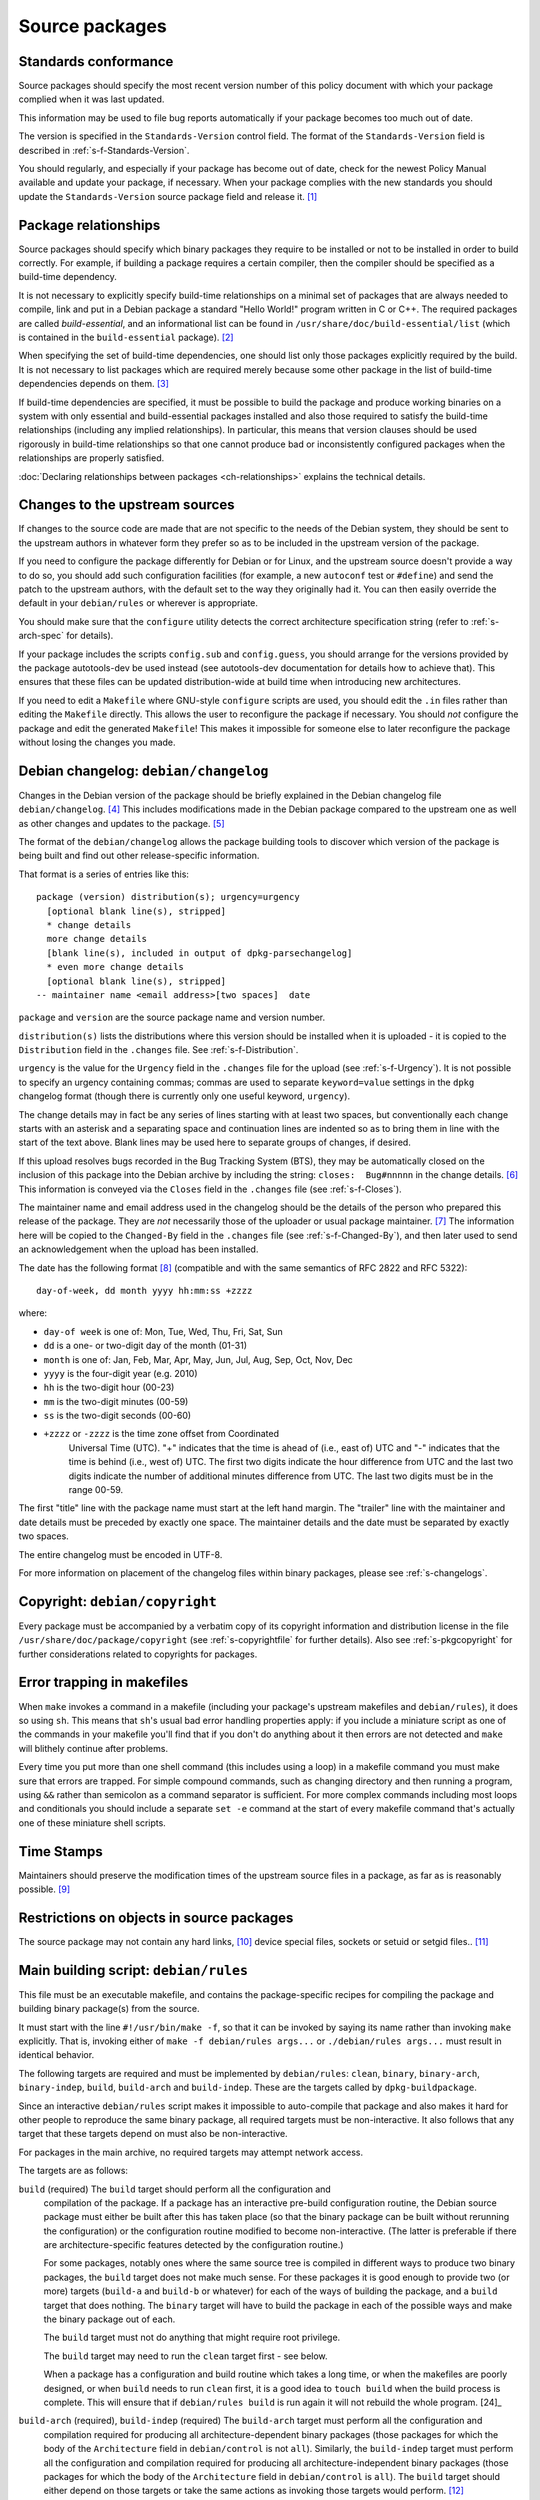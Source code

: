 Source packages
===============

.. _s-standardsversion:

Standards conformance
---------------------

Source packages should specify the most recent version number of this
policy document with which your package complied when it was last
updated.

This information may be used to file bug reports automatically if your
package becomes too much out of date.

The version is specified in the ``Standards-Version`` control field. The
format of the ``Standards-Version`` field is described in
:ref:`s-f-Standards-Version`.

You should regularly, and especially if your package has become out of
date, check for the newest Policy Manual available and update your
package, if necessary. When your package complies with the new standards
you should update the ``Standards-Version`` source package field and
release it.  [#]_

.. _s-pkg-relations:

Package relationships
---------------------

Source packages should specify which binary packages they require to be
installed or not to be installed in order to build correctly. For
example, if building a package requires a certain compiler, then the
compiler should be specified as a build-time dependency.

It is not necessary to explicitly specify build-time relationships on a
minimal set of packages that are always needed to compile, link and put
in a Debian package a standard "Hello World!" program written in C or
C++. The required packages are called *build-essential*, and an
informational list can be found in
``/usr/share/doc/build-essential/list`` (which is contained in the
``build-essential`` package).  [#]_

When specifying the set of build-time dependencies, one should list only
those packages explicitly required by the build. It is not necessary to
list packages which are required merely because some other package in
the list of build-time dependencies depends on them.  [#]_

If build-time dependencies are specified, it must be possible to build
the package and produce working binaries on a system with only essential
and build-essential packages installed and also those required to
satisfy the build-time relationships (including any implied
relationships). In particular, this means that version clauses should be
used rigorously in build-time relationships so that one cannot produce
bad or inconsistently configured packages when the relationships are
properly satisfied.

:doc:`Declaring relationships between packages <ch-relationships>`
explains the technical details.

.. _s4.3:

Changes to the upstream sources
-------------------------------

If changes to the source code are made that are not specific to the
needs of the Debian system, they should be sent to the upstream authors
in whatever form they prefer so as to be included in the upstream
version of the package.

If you need to configure the package differently for Debian or for
Linux, and the upstream source doesn't provide a way to do so, you
should add such configuration facilities (for example, a new
``autoconf`` test or ``#define``) and send the patch to the upstream
authors, with the default set to the way they originally had it. You can
then easily override the default in your ``debian/rules`` or wherever is
appropriate.

You should make sure that the ``configure`` utility detects the correct
architecture specification string (refer to
:ref:`s-arch-spec` for details).

If your package includes the scripts ``config.sub`` and
``config.guess``, you should arrange for the versions provided by the
package autotools-dev be used instead (see autotools-dev documentation
for details how to achieve that). This ensures that these files can be
updated distribution-wide at build time when introducing new
architectures.

If you need to edit a ``Makefile`` where GNU-style ``configure`` scripts
are used, you should edit the ``.in`` files rather than editing the
``Makefile`` directly. This allows the user to reconfigure the package
if necessary. You should *not* configure the package and edit the
generated ``Makefile``! This makes it impossible for someone else to
later reconfigure the package without losing the changes you made.

.. _s-dpkgchangelog:

Debian changelog: ``debian/changelog``
--------------------------------------

Changes in the Debian version of the package should be briefly explained
in the Debian changelog file ``debian/changelog``.  [#]_ This includes
modifications made in the Debian package compared to the upstream one as
well as other changes and updates to the package.  [#]_

The format of the ``debian/changelog`` allows the package building tools
to discover which version of the package is being built and find out
other release-specific information.

That format is a series of entries like this:

::

    package (version) distribution(s); urgency=urgency
      [optional blank line(s), stripped]
      * change details
      more change details
      [blank line(s), included in output of dpkg-parsechangelog]
      * even more change details
      [optional blank line(s), stripped]
    -- maintainer name <email address>[two spaces]  date

``package`` and ``version`` are the source package name and version
number.

``distribution(s)`` lists the distributions where this version should
be installed when it is uploaded - it is copied to the
``Distribution`` field in the ``.changes`` file. See
:ref:`s-f-Distribution`.

``urgency`` is the value for the ``Urgency`` field in the ``.changes``
file for the upload (see :ref:`s-f-Urgency`). It is not possible to
specify an urgency containing commas; commas are used to separate
``keyword=value`` settings in the ``dpkg`` changelog format (though
there is currently only one useful keyword, ``urgency``).

The change details may in fact be any series of lines starting with at
least two spaces, but conventionally each change starts with an asterisk
and a separating space and continuation lines are indented so as to
bring them in line with the start of the text above. Blank lines may be
used here to separate groups of changes, if desired.

If this upload resolves bugs recorded in the Bug Tracking System (BTS),
they may be automatically closed on the inclusion of this package into
the Debian archive by including the string: ``closes:  Bug#nnnnn`` in
the change details.  [#]_ This information is conveyed via the
``Closes`` field in the ``.changes`` file (see
:ref:`s-f-Closes`).

The maintainer name and email address used in the changelog should be
the details of the person who prepared this release of the package. They
are *not* necessarily those of the uploader or usual package maintainer.
[#]_ The information here will be copied to the ``Changed-By`` field
in the ``.changes`` file (see :ref:`s-f-Changed-By`), and
then later used to send an acknowledgement when the upload has been
installed.

The date has the following format  [#]_ (compatible and with the same
semantics of RFC 2822 and RFC 5322):

::

    day-of-week, dd month yyyy hh:mm:ss +zzzz

where:

-  ``day-of week`` is one of: Mon, Tue, Wed, Thu, Fri, Sat, Sun

-  ``dd`` is a one- or two-digit day of the month (01-31)

-  ``month`` is one of: Jan, Feb, Mar, Apr, May, Jun, Jul, Aug, Sep, Oct,
   Nov, Dec

-  ``yyyy`` is the four-digit year (e.g. 2010)

-  ``hh`` is the two-digit hour (00-23)

-  ``mm`` is the two-digit minutes (00-59)

-  ``ss`` is the two-digit seconds (00-60)

- ``+zzzz`` or ``-zzzz`` is the time zone offset from Coordinated
   Universal Time (UTC). "+" indicates that the time is ahead of
   (i.e., east of) UTC and "-" indicates that the time is behind
   (i.e., west of) UTC.  The first two digits indicate the hour
   difference from UTC and the last two digits indicate the number of
   additional minutes difference from UTC. The last two digits must be
   in the range 00-59.

The first "title" line with the package name must start at the left hand
margin. The "trailer" line with the maintainer and date details must be
preceded by exactly one space. The maintainer details and the date must
be separated by exactly two spaces.

The entire changelog must be encoded in UTF-8.

For more information on placement of the changelog files within binary
packages, please see :ref:`s-changelogs`.

.. _s-dpkgcopyright:

Copyright: ``debian/copyright``
-------------------------------

Every package must be accompanied by a verbatim copy of its copyright
information and distribution license in the file
``/usr/share/doc/package/copyright`` (see
:ref:`s-copyrightfile` for further details). Also see
:ref:`s-pkgcopyright` for further considerations related
to copyrights for packages.

.. _s4.6:

Error trapping in makefiles
---------------------------

When ``make`` invokes a command in a makefile (including your package's
upstream makefiles and ``debian/rules``), it does so using ``sh``. This
means that ``sh``'s usual bad error handling properties apply: if you
include a miniature script as one of the commands in your makefile
you'll find that if you don't do anything about it then errors are not
detected and ``make`` will blithely continue after problems.

Every time you put more than one shell command (this includes using a
loop) in a makefile command you must make sure that errors are trapped.
For simple compound commands, such as changing directory and then
running a program, using ``&&`` rather than semicolon as a command
separator is sufficient. For more complex commands including most loops
and conditionals you should include a separate ``set -e`` command at the start of every makefile command that's
actually one of these miniature shell scripts.

.. _s-timestamps:

Time Stamps
-----------

Maintainers should preserve the modification times of the upstream
source files in a package, as far as is reasonably possible.  [#]_

.. _s-restrictions:

Restrictions on objects in source packages
------------------------------------------

The source package may not contain any hard links,  [#]_ device special
files, sockets or setuid or setgid files.. [#]_

.. _s-debianrules:

Main building script: ``debian/rules``
--------------------------------------

This file must be an executable makefile, and contains the
package-specific recipes for compiling the package and building binary
package(s) from the source.

It must start with the line ``#!/usr/bin/make -f``, so that it can be
invoked by saying its name rather than invoking ``make`` explicitly.
That is, invoking either of ``make -f debian/rules args...`` or ``./debian/rules args...`` must result in identical behavior.

The following targets are required and must be implemented by
``debian/rules``: ``clean``, ``binary``, ``binary-arch``,
``binary-indep``, ``build``, ``build-arch`` and ``build-indep``. These
are the targets called by ``dpkg-buildpackage``.

Since an interactive ``debian/rules`` script makes it impossible to
auto-compile that package and also makes it hard for other people to
reproduce the same binary package, all required targets must be
non-interactive. It also follows that any target that these targets
depend on must also be non-interactive.

For packages in the main archive, no required targets may attempt
network access.

The targets are as follows:

``build`` (required)     The ``build`` target should perform all the configuration and
    compilation of the package. If a package has an interactive
    pre-build configuration routine, the Debian source package must
    either be built after this has taken place (so that the binary
    package can be built without rerunning the configuration) or the
    configuration routine modified to become non-interactive. (The
    latter is preferable if there are architecture-specific features
    detected by the configuration routine.)

    For some packages, notably ones where the same source tree is
    compiled in different ways to produce two binary packages, the
    ``build`` target does not make much sense. For these packages it is
    good enough to provide two (or more) targets (``build-a`` and
    ``build-b`` or whatever) for each of the ways of building the
    package, and a ``build`` target that does nothing. The ``binary``
    target will have to build the package in each of the possible ways
    and make the binary package out of each.

    The ``build`` target must not do anything that might require root
    privilege.

    The ``build`` target may need to run the ``clean`` target first -
    see below.

    When a package has a configuration and build routine which takes a
    long time, or when the makefiles are poorly designed, or when
    ``build`` needs to run ``clean`` first, it is a good idea to
    ``touch build`` when the build process is complete. This will ensure
    that if ``debian/rules build`` is run again it will not rebuild the whole
    program.  [24]_

``build-arch`` (required), ``build-indep`` (required)     The ``build-arch`` target must perform all the configuration and
    compilation required for producing all architecture-dependent binary
    packages (those packages for which the body of the ``Architecture``
    field in ``debian/control`` is not ``all``). Similarly, the
    ``build-indep`` target must perform all the configuration and
    compilation required for producing all architecture-independent
    binary packages (those packages for which the body of the
    ``Architecture`` field in ``debian/control`` is ``all``). The
    ``build`` target should either depend on those targets or take the
    same actions as invoking those targets would perform.  [#]_

    The ``build-arch`` and ``build-indep`` targets must not do anything
    that might require root privilege.

``binary`` (required), ``binary-arch`` (required), ``binary-indep`` (required)
    The ``binary`` target must be all that is necessary for the user to
    build the binary package(s) produced from this source package. It is
    split into two parts: ``binary-arch`` builds the binary packages
    which are specific to a particular architecture, and
    ``binary-indep`` builds those which are not.

    ``binary`` may be (and commonly is) a target with no commands which
    simply depends on ``binary-arch`` and ``binary-indep``.

    Both ``binary-*`` targets should depend on the ``build`` target, or
    on the appropriate ``build-arch`` or ``build-indep`` target, so that
    the package is built if it has not been already. It should then
    create the relevant binary package(s), using ``dpkg-gencontrol`` to
    make their control files and ``dpkg-deb`` to build them and place
    them in the parent of the top level directory.

    Both the ``binary-arch`` and ``binary-indep`` targets *must* exist.
    If one of them has nothing to do (which will always be the case if
    the source generates only a single binary package, whether
    architecture-dependent or not), it must still exist and must always
    succeed.

    The ``binary`` targets must be invoked as root.  [#]_

``clean`` (required)     This must undo any effects that the ``build`` and ``binary`` targets
    may have had, except that it should leave alone any output files
    created in the parent directory by a run of a ``binary`` target.

    If a ``build`` file is touched at the end of the ``build`` target,
    as suggested above, it should be removed as the first action that
    ``clean`` performs, so that running ``build`` again after an
    interrupted ``clean`` doesn't think that everything is already done.

    The ``clean`` target may need to be invoked as root if ``binary``
    has been invoked since the last ``clean``, or if ``build`` has been
    invoked as root (since ``build`` may create directories, for
    example).

    The ``clean`` target cannot be used to remove files in the source
    tree that are not compatible with the DFSG. This is because the
    files would remain in the upstream tarball, and thus in the source
    package, so the source package would continue to violate DFSG.
    Instead, the upstream source should be repacked to remove those
    files.

``get-orig-source`` (optional)
    This target fetches the most recent version of the original source
    package from a canonical archive site (via FTP or WWW, for example),
    does any necessary rearrangement to turn it into the original source
    tar file format described below, and leaves it in the current
    directory.

    This target may be invoked in any directory, and should take care to
    clean up any temporary files it may have left.

    This target is optional, but providing it if possible is a good
    idea.

``patch`` (optional)
    This target performs whatever additional actions are required to
    make the source ready for editing (unpacking additional upstream
    archives, applying patches, etc.). It is recommended to be
    implemented for any package where ``dpkg-source -x`` does not result
    in source ready for additional modification. See
    :ref:`s-readmesource`.

The ``build``, ``binary`` and ``clean`` targets must be invoked with the
current directory being the package's top-level directory.

Additional targets may exist in ``debian/rules``, either as published or
undocumented interfaces or for the package's internal use.

The architectures we build on and build for are determined by ``make``
variables using the utility ``dpkg-architecture``. You can determine the
Debian architecture and the GNU style architecture specification string
for the build architecture as well as for the host architecture. The
build architecture is the architecture on which ``debian/rules`` is run
and the package build is performed. The host architecture is the
architecture on which the resulting package will be installed and run.
The target architecture is the architecture of the packages that the
compiler currently being built will generate. These are normally the
same, but may be different in the case of cross-compilation (building
packages for one architecture on machines of a different architecture),
building a cross-compiler (a compiler package that will generate objects
for one architecture, built on a machine of a different architecture) or
a Canadian cross-compiler (a compiler that will generate objects for one
architecture, built on a machine of a different architecture, that will
run on yet a different architecture).

Here is a list of supported ``make`` variables:

-  ``DEB_*_ARCH`` (the Debian architecture)

-  ``DEB_*_ARCH_CPU`` (the Debian CPU name)

-  ``DEB_*_ARCH_BITS`` (the Debian CPU pointer size in bits)

-  ``DEB_*_ARCH_ENDIAN`` (the Debian CPU endianness)

-  ``DEB_*_ARCH_OS`` (the Debian System name)

-  ``DEB_*_GNU_TYPE`` (the GNU style architecture specification string)

-  ``DEB_*_GNU_CPU`` (the CPU part of ``DEB_*_GNU_TYPE``)

-  ``DEB_*_GNU_SYSTEM`` (the System part of ``DEB_*_GNU_TYPE``)

where ``*`` is either ``BUILD`` for specification of the build
architecture, ``HOST`` for specification of the host architecture or
``TARGET`` for specification of the target architecture.

Backward compatibility can be provided in the rules file by setting the
needed variables to suitable default values; please refer to the
documentation of ``dpkg-architecture`` for details.

It is important to understand that the ``DEB_*_ARCH`` string only
determines which Debian architecture we are building on or for. It
should not be used to get the CPU or system information; the
``DEB_*_ARCH_CPU`` and ``DEB_*_ARCH_OS`` variables should be used for
that. GNU style variables should generally only be used with upstream
build systems.

.. _s-debianrules-options:

``debian/rules`` and ``DEB_BUILD_OPTIONS``
~~~~~~~~~~~~~~~~~~~~~~~~~~~~~~~~~~~~~~~~~~

Supporting the standardized environment variable ``DEB_BUILD_OPTIONS``
is recommended. This variable can contain several flags to change how a
package is compiled and built. Each flag must be in the form flag or
flag=options. If multiple flags are given, they must be separated by
whitespace.  [#]_ flag must start with a lowercase letter (``a-z``) and
consist only of lowercase letters, numbers (``0-9``), and the characters
``-`` and ``_`` (hyphen and underscore). options must not contain
whitespace. The same tag should not be given multiple times with
conflicting values. Package maintainers may assume that
``DEB_BUILD_OPTIONS`` will not contain conflicting tags.

The meaning of the following tags has been standardized:

``nocheck``
    This tag says to not run any build-time test suite provided by the
    package.

``nodoc``
    This tag says to skip any build steps that only generate package
    documentation. Files required by other sections of Debian Policy,
    such as copyright and changelog files, must still be generated and
    put in the package, but other generated documentation such as
    help2man-generated pages, Doxygen-generated API documentation, or
    info pages generated from Texinfo sources should be skipped if
    possible. This option does not change the set of binary packages
    generated by the source package, but documentation-only binary
    packages may be nearly empty when built with this option.

``noopt``
    The presence of this tag means that the package should be compiled
    with a minimum of optimization. For C programs, it is best to add
    ``-O0`` to ``CFLAGS`` (although this is usually the default). Some
    programs might fail to build or run at this level of optimization;
    it may be necessary to use ``-O1``, for example.

``nostrip``
    This tag means that the debugging symbols should not be stripped
    from the binary during installation, so that debugging information
    may be included in the package.

``parallel=n``
    This tag means that the package should be built using up to ``n``
    parallel processes if the package build system supports this.  [#]_
    If the package build system does not support parallel builds, this
    string must be ignored. If the package build system only supports a
    lower level of concurrency than n, the package should be built using
    as many parallel processes as the package build system supports. It
    is up to the package maintainer to decide whether the package build
    times are long enough and the package build system is robust enough
    to make supporting parallel builds worthwhile.

Unknown flags must be ignored by ``debian/rules``.

The following makefile snippet is an example of how one may implement
the build options; you will probably have to massage this example in
order to make it work for your package.

::

    CFLAGS = -Wall -g
    INSTALL = install
    INSTALL_FILE    = $(INSTALL) -p    -o root -g root  -m  644
    INSTALL_PROGRAM = $(INSTALL) -p    -o root -g root  -m  755
    INSTALL_SCRIPT  = $(INSTALL) -p    -o root -g root  -m  755
    INSTALL_DIR     = $(INSTALL) -p -d -o root -g root  -m  755

    ifneq (,$(filter noopt,$(DEB_BUILD_OPTIONS)))
        CFLAGS += -O0
    else
        CFLAGS += -O2
    endif
    ifeq (,$(filter nostrip,$(DEB_BUILD_OPTIONS)))
        INSTALL_PROGRAM += -s
    endif
    ifneq (,$(filter parallel=%,$(DEB_BUILD_OPTIONS)))
        NUMJOBS = $(patsubst parallel=%,%,$(filter parallel=%,$(DEB_BUILD_OPTIONS)))
        MAKEFLAGS += -j$(NUMJOBS)
    endif

    build:
            # ...
    ifeq (,$(filter nocheck,$(DEB_BUILD_OPTIONS)))
            # Code to run the package test suite.
    endif

.. _s-substvars:

Variable substitutions: ``debian/substvars``
--------------------------------------------

When ``dpkg-gencontrol`` generates :ref:`binary package control files
<s-binarycontrolfiles>` (``DEBIAN/control``), it performs variable
substitutions on its output just before writing it. Variable
substitutions have the form ``${variable}``. The optional file
``debian/substvars`` contains variable substitutions to be used;
variables can also be set directly from ``debian/rules`` using the
``-V`` option to the source packaging commands, and certain predefined
variables are also available.

The ``debian/substvars`` file is usually generated and modified
dynamically by ``debian/rules`` targets, in which case it must be
removed by the ``clean`` target.

See deb-substvars5 for full details about source variable substitutions,
including the format of ``debian/substvars``.

.. _s-debianwatch:

Optional upstream source location: ``debian/watch``
---------------------------------------------------

This is an optional, recommended configuration file for the ``uscan``
utility which defines how to automatically scan ftp or http sites for
newly available updates of the package. This is also used by some Debian
QA tools to help with quality control and maintenance of the
distribution as a whole.

If the upstream maintainer of the software provides OpenPGP signatures
for new releases, including the information required for ``uscan`` to
verify signatures for new upstream releases is also recommended. To do
this, use the ``pgpsigurlmangle`` option in ``debian/watch`` to specify
the location of the upstream signature, and include the key or keys used
to sign upstream releases in the Debian source package as
``debian/upstream/signing-key.asc``.

For more information about ``uscan`` and these options, including how to
generate the file containing upstream signing keys, see uscan1.

.. _s-debianfiles:

Generated files list: ``debian/files``
--------------------------------------

This file is not a permanent part of the source tree; it is used while
building packages to record which files are being generated.
``dpkg-genchanges`` uses it when it generates a ``.changes`` file.

It should not exist in a shipped source package, and so it (and any
backup files or temporary files such as ``files.new``)  [#]_ should be
removed by the ``clean`` target. It may also be wise to ensure a fresh
start by emptying or removing it at the start of the ``binary`` target.

When ``dpkg-gencontrol`` is run for a binary package, it adds an entry
to ``debian/files`` for the ``.deb`` file that will be created when
``dpkg-deb --build`` is run for that binary package. So for most
packages all that needs to be done with this file is to delete it in the
``clean`` target.

If a package upload includes files besides the source package and any
binary packages whose control files were made with ``dpkg-gencontrol``
then they should be placed in the parent of the package's top-level
directory and ``dpkg-distaddfile`` should be called to add the file to
the list in ``debian/files``.

.. _s-embeddedfiles:

Convenience copies of code
--------------------------

Some software packages include in their distribution convenience copies
of code from other software packages, generally so that users compiling
from source don't have to download multiple packages. Debian packages
should not make use of these convenience copies unless the included
package is explicitly intended to be used in this way.  [#]_ If the
included code is already in the Debian archive in the form of a library,
the Debian packaging should ensure that binary packages reference the
libraries already in Debian and the convenience copy is not used. If the
included code is not already in Debian, it should be packaged separately
as a prerequisite if possible.  [#]_

.. _s-readmesource:

Source package handling: ``debian/README.source``
-------------------------------------------------

If running ``dpkg-source -x`` on a source package doesn't produce the
source of the package, ready for editing, and allow one to make changes
and run ``dpkg-buildpackage`` to produce a modified package without
taking any additional steps, creating a ``debian/README.source``
documentation file is recommended. This file should explain how to do
all of the following:

1. Generate the fully patched source, in a form ready for editing, that
   would be built to create Debian packages. Doing this with a ``patch``
   target in ``debian/rules`` is recommended; see
   `Main building script: debian/rules <#s-debianrules>`__.

2. Modify the source and save those modifications so that they will be
   applied when building the package.

3. Remove source modifications that are currently being applied when
   building the package.

4. Optionally, document what steps are necessary to upgrade the Debian
   source package to a new upstream version, if applicable.

This explanation should include specific commands and mention any
additional required Debian packages. It should not assume familiarity
with any specific Debian packaging system or patch management tools.

This explanation may refer to a documentation file installed by one of
the package's build dependencies provided that the referenced
documentation clearly explains these tasks and is not a general
reference manual.

``debian/README.source`` may also include any other information that
would be helpful to someone modifying the source package. Even if the
package doesn't fit the above description, maintainers are encouraged to
document in a ``debian/README.source`` file any source package with a
particularly complex or unintuitive source layout or build system (for
example, a package that builds the same source multiple times to
generate different binary packages).

.. [#]
   See the file ``upgrading-checklist`` for information about policy
   which has changed between different versions of this document.

.. [#]
   Rationale:

   -  This allows maintaining the list separately from the policy
      documents (the list does not need the kind of control that the
      policy documents do).

   -  Having a separate package allows one to install the
      build-essential packages on a machine, as well as allowing other
      packages such as tasks to require installation of the
      build-essential packages using the depends relation.

   -  The separate package allows bug reports against the list to be
      categorized separately from the policy management process in the
      BTS.

.. [#]
   The reason for this is that dependencies change, and you should list
   all those packages, and *only* those packages that *you* need
   directly. What others need is their business. For example, if you
   only link against ``libimlib``, you will need to build-depend on
   libimlib2-dev but not against any ``libjpeg*`` packages, even though
   ``libimlib2-dev`` currently depends on them: installation of
   libimlib2-dev will automatically ensure that all of its run-time
   dependencies are satisfied.

.. [#]
   Mistakes in changelogs are usually best rectified by making a new
   changelog entry rather than "rewriting history" by editing old
   changelog entries.

.. [#]
   Although there is nothing stopping an author who is also the Debian
   maintainer from using this changelog for all their changes, it will
   have to be renamed if the Debian and upstream maintainers become
   different people. In such a case, however, it might be better to
   maintain the package as a non-native package.

.. [#]
   To be precise, the string should match the following Perl regular
   expression:

   ::

       /closes:\s*(?:bug)?\#?\s?\d+(?:,\s*(?:bug)?\#?\s?\d+)*/i

   Then all of the bug numbers listed will be closed by the archive
   maintenance software (``dak``) using the version of the changelog
   entry.

.. [#]
   In the case of a sponsored upload, the uploader signs the files, but
   the changelog maintainer name and address are those of the person who
   prepared this release. If the preparer of the release is not one of
   the usual maintainers of the package (as listed in the
   :ref:```Maintainer`` <#s-f-Maintainer` or
   ```Uploaders`` <s-f-Uploaders>` control fields of the package),
   the first line of the changelog is conventionally used to explain why
   a non-maintainer is uploading the package. The Debian Developer's
   Reference (see :ref:`s-related`) documents the
   conventions used.

.. [#]   This is the same as the format generated by ``date
 -R``.

.. [#]
   The rationale is that there is some information conveyed by knowing
   the age of the file, for example, you could recognize that some
   documentation is very old by looking at the modification time, so it
   would be nice if the modification time of the upstream source would
   be preserved.

.. [#]
   This is not currently detected when building source packages, but
   only when extracting them.

   Hard links may be permitted at some point in the future, but would
   require a fair amount of work.

.. [#]
   Setgid directories are allowed.

.. [#]
   Another common way to do this is for ``build`` to depend on
   ``build-stamp`` and to do nothing else, and for the ``build-stamp``
   target to do the building and to ``touch build-stamp`` on completion.
   This is especially useful if the build routine creates a file or
   directory called ``build``; in such a case, ``build`` will need to be
   listed as a phony target (i.e., as a dependency of the ``.PHONY``
   target). See the documentation of ``make`` for more information on
   phony targets.

.. [#]
   This split allows binary-only builds to not install the dependencies
   required for the ``build-indep`` target and skip any
   resource-intensive build tasks that are only required when building
   architecture-independent binary packages.

.. [#]
   The ``fakeroot`` package often allows one to build a package
   correctly even without being root.

.. [#]
   Some packages support any delimiter, but whitespace is the easiest to
   parse inside a makefile and avoids ambiguity with flag values that
   contain commas.

.. [#]
   Packages built with ``make`` can often implement this by passing the
   ``-j``\ n option to ``make``.

.. [#]
   ``files.new`` is used as a temporary file by ``dpkg-gencontrol`` and
   ``dpkg-distaddfile`` - they write a new version of ``files`` here
   before renaming it, to avoid leaving a corrupted copy if an error
   occurs.

.. [#]
   For example, parts of the GNU build system work like this.

.. [#]
   Having multiple copies of the same code in Debian is inefficient,
   often creates either static linking or shared library conflicts, and,
   most importantly, increases the difficulty of handling security
   vulnerabilities in the duplicated code.
